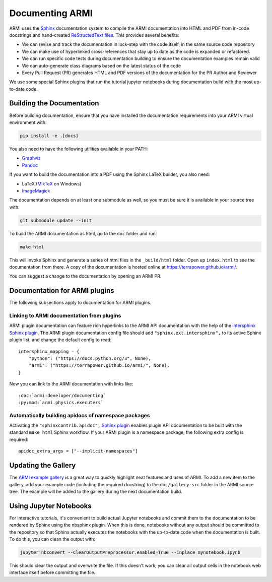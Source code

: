 .. _armi-docing:

****************
Documenting ARMI
****************

ARMI uses the `Sphinx <https://www.sphinx-doc.org/en/master/>`_ documentation system to compile the 
ARMI documentation into HTML and PDF from in-code docstrings and hand-created
`ReStructedText files <https://www.sphinx-doc.org/en/master/usage/restructuredtext/basics.html>`_.
This provides several benefits:
 
* We can revise and track the documentation in lock-step with the code itself, in the same source
  code repository
* We can make use of hyperlinked cross-references that stay up to date as the code is expanded or
  refactored.
* We can run specific code tests during documentation building to ensure the documentation examples
  remain valid
* We can auto-generate class diagrams based on the latest status of the code
* Every Pull Request (PR) generates HTML and PDF versions of the documentation for the PR Author and
  Reviewer

We use some special Sphinx plugins that run the tutorial jupyter notebooks during documentation
build with the most up-to-date code.

Building the Documentation
==========================
Before building documentation, ensure that you have installed the documentation requirements into
your ARMI virtual environment with:

.. code-block:: bash

    pip install -e .[docs]

You also need to have the following utilities available in your PATH:

* `Graphviz <https://graphviz.org/>`_
* `Pandoc <https://pandoc.org/>`_

If you want to build the documentation into a PDF using the Sphinx LaTeX builder, you also need:

* LaTeX (`MikTeX <https://miktex.org/>`_ on Windows)
* `ImageMagick <https://imagemagick.org/>`_

The documentation depends on at least one submodule as well, so you must be sure it is available in
your source tree with:

.. code-block:: bash

    git submodule update --init


To build the ARMI documentation as html, go to the ``doc`` folder and run:

.. code-block:: bash

    make html

This will invoke Sphinx and generate a series of html files in the ``_build/html`` folder. Open up
``index.html`` to see the documentation from there. A copy of the documentation is hosted online at
https://terrapower.github.io/armi/.

You can suggest a change to the documentation by opening an ARMI PR.

Documentation for ARMI plugins
==============================
The following subsections apply to documentation for ARMI plugins.

Linking to ARMI documentation from plugins
------------------------------------------
ARMI plugin documentation can feature rich hyperlinks to the ARMI API documentation with the help
of the `intersphinx Sphinx plugin <http://www.sphinx-doc.org/en/master/usage/extensions/intersphinx.html>`_.
The ARMI plugin documentation config file should add ``"sphinx.ext.intersphinx",`` to its active
Sphinx plugin list, and change the default config to read::

    intersphinx_mapping = {
        "python": ("https://docs.python.org/3", None),
        "armi": ("https://terrapower.github.io/armi/", None),
    }

Now you can link to the ARMI documentation with links like::

    :doc:`armi:developer/documenting`
    :py:mod:`armi.physics.executers`


Automatically building apidocs of namespace packages
----------------------------------------------------
Activating the ``"sphinxcontrib.apidoc",`` `Sphinx plugin <https://github.com/sphinx-contrib/apidoc>`_
enables plugin API documentation to be built with the standard ``make html`` Sphinx workflow. If your
ARMI plugin is a namespace package, the following extra config is required::

    apidoc_extra_args = ["--implicit-namespaces"]

Updating the Gallery
====================
The `ARMI example gallery <https://terrapower.github.io/armi/gallery/index.html>`_ is a great way
to quickly highlight neat features and uses of ARMI. To add a new item to the gallery, add your
example code (including the required docstring) to the ``doc/gallery-src`` folder in the ARMI source
tree. The example will be added to the gallery during the next documentation build.

Using Jupyter Notebooks
=======================
For interactive tutorials, it's convenient to build actual Jupyter notebooks and commit them to the
documentation to be rendered by Sphinx using the nbsphinx plugin. When this is done, notebooks
without any output should be committed to the repository so that Sphinx actually executes the
notebooks with the up-to-date code when the  documentation is built. To do this, you can clean the
output with:

.. code-block:: bash

    jupyter nbconvert --ClearOutputPreprocessor.enabled=True --inplace mynotebook.ipynb

This should clear the output and overwrite the file. If this doesn't work, you can clear all output
cells in the notebook web interface itself before committing the file.
